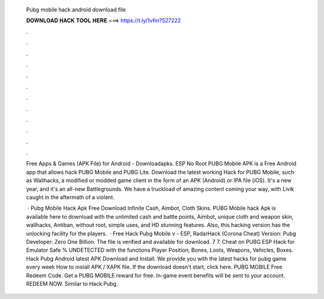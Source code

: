   Pubg mobile hack android download file
  
  
  
  𝐃𝐎𝐖𝐍𝐋𝐎𝐀𝐃 𝐇𝐀𝐂𝐊 𝐓𝐎𝐎𝐋 𝐇𝐄𝐑𝐄 ===> https://t.ly/1vfm?527222
  
  
  
  .
  
  
  
  .
  
  
  
  .
  
  
  
  .
  
  
  
  .
  
  
  
  .
  
  
  
  .
  
  
  
  .
  
  
  
  .
  
  
  
  .
  
  
  
  .
  
  
  
  .
  
  Free Apps & Games (APK File) for Android - Downloadapks. ESP No Root PUBG Mobile APK is a Free Android app that allows hack PUBG Mobile and PUBG Lite. Download the latest working Hack for PUBG Mobile, such as Wallhacks, a modified or modded game client in the form of an APK (Android) or IPA file (iOS). It's a new year, and it's an all-new Battlegrounds. We have a truckload of amazing content coming your way, with Livik caught in the aftermath of a violent.
  
   · Pubg Mobile Hack Apk Free Download Infinite Cash, Aimbot, Cloth Skins. PUBG Mobile hack Apk is available here to download with the unlimited cash and battle points, Aimbot, unique cloth and weapon skin, wallhacks, Antiban, without root, simple uses, and HD stunning features. Also, this hacking version has the unlocking facility for the players.  · Free Hack Pubg Mobile v - ESP, RadarHack (Corona Cheat) Version: Pubg Developer: Zero One Billion. The file is verified and available for download. 7 7. Cheat on PUBG ESP Hack for Emulator Safe % UNDETECTED with the functions Player Position, Bones, Loots, Weapons, Vehicles, Boxes. Hack Pubg Android latest APK Download and Install. We provide you with the latest hacks for pubg game every week How to install APK / XAPK file. If the download doesn't start, click here. PUBG MOBILE Free Redeem Code. Get a PUBG MOBILE reward for free. In-game event benefits will be sent to your account. REDEEM NOW. Similar to Hack Pubg.
